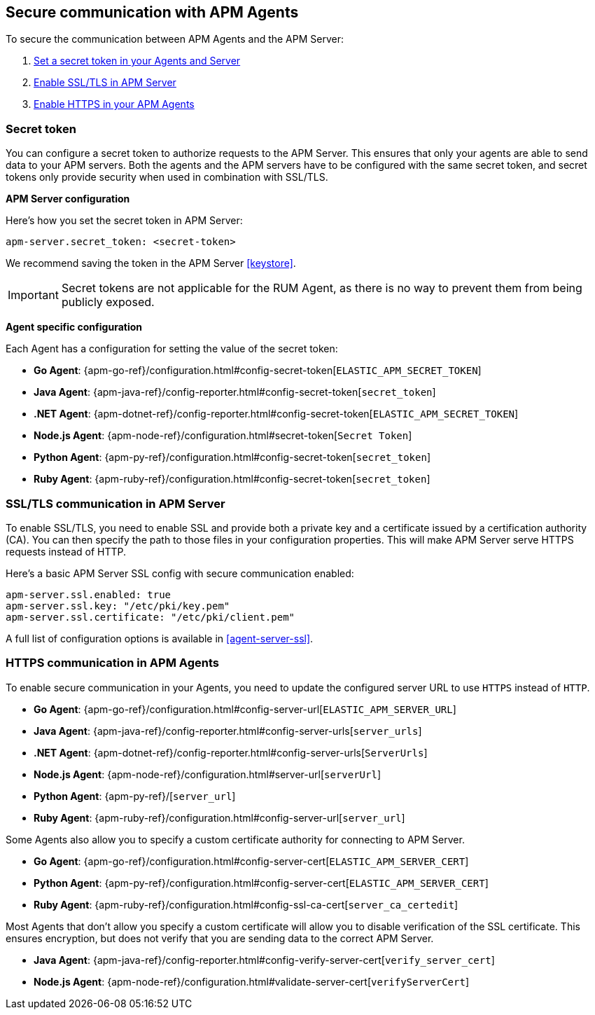 [[secure-communication-agents]]
== Secure communication with APM Agents

To secure the communication between APM Agents and the APM Server:

. <<secret-token,Set a secret token in your Agents and Server>>
. <<ssl-setup,Enable SSL/TLS in APM Server>>
. <<https-in-agents,Enable HTTPS in your APM Agents>>

[[secret-token]]
[float]
=== Secret token

You can configure a secret token to authorize requests to the APM Server.
This ensures that only your agents are able to send data to your APM servers.
Both the agents and the APM servers have to be configured with the same secret token,
and secret tokens only provide security when used in combination with SSL/TLS.

**APM Server configuration**

Here's how you set the secret token in APM Server:

[source,yaml]
----
apm-server.secret_token: <secret-token>
----

We recommend saving the token in the APM Server <<keystore>>.

IMPORTANT: Secret tokens are not applicable for the RUM Agent,
as there is no way to prevent them from being publicly exposed.

**Agent specific configuration**

Each Agent has a configuration for setting the value of the secret token:

* *Go Agent*: {apm-go-ref}/configuration.html#config-secret-token[`ELASTIC_APM_SECRET_TOKEN`]
* *Java Agent*: {apm-java-ref}/config-reporter.html#config-secret-token[`secret_token`]
* *.NET Agent*: {apm-dotnet-ref}/config-reporter.html#config-secret-token[`ELASTIC_APM_SECRET_TOKEN`]
* *Node.js Agent*: {apm-node-ref}/configuration.html#secret-token[`Secret Token`]
* *Python Agent*: {apm-py-ref}/configuration.html#config-secret-token[`secret_token`]
* *Ruby Agent*: {apm-ruby-ref}/configuration.html#config-secret-token[`secret_token`]

[[ssl-setup]]
[float]
=== SSL/TLS communication in APM Server

To enable SSL/TLS, you need to enable SSL and provide both a private key and a certificate
issued by a certification authority (CA).
You can then specify the path to those files in your configuration properties.
This will make APM Server serve HTTPS requests instead of HTTP.

Here's a basic APM Server SSL config with secure communication enabled:

[source,yaml]
----
apm-server.ssl.enabled: true
apm-server.ssl.key: "/etc/pki/key.pem"
apm-server.ssl.certificate: "/etc/pki/client.pem"
----

A full list of configuration options is available in <<agent-server-ssl>>.

[[https-in-agents]]
[float]
=== HTTPS communication in APM Agents

To enable secure communication in your Agents, you need to update the configured server URL to use `HTTPS` instead of `HTTP`.

* *Go Agent*: {apm-go-ref}/configuration.html#config-server-url[`ELASTIC_APM_SERVER_URL`]
* *Java Agent*: {apm-java-ref}/config-reporter.html#config-server-urls[`server_urls`]
* *.NET Agent*: {apm-dotnet-ref}/config-reporter.html#config-server-urls[`ServerUrls`]
* *Node.js Agent*: {apm-node-ref}/configuration.html#server-url[`serverUrl`]
* *Python Agent*: {apm-py-ref}/[`server_url`]
* *Ruby Agent*: {apm-ruby-ref}/configuration.html#config-server-url[`server_url`]

Some Agents also allow you to specify a custom certificate authority for connecting to APM Server.

* *Go Agent*: {apm-go-ref}/configuration.html#config-server-cert[`ELASTIC_APM_SERVER_CERT`]
// * *.NET Agent*: {apm-dotnet-ref}/
* *Python Agent*: {apm-py-ref}/configuration.html#config-server-cert[`ELASTIC_APM_SERVER_CERT`]
* *Ruby Agent*: {apm-ruby-ref}/configuration.html#config-ssl-ca-cert[`server_ca_certedit`]

Most Agents that don't allow you specify a custom certificate will allow you to
disable verification of the SSL certificate.
This ensures encryption, but does not verify that you are sending data to the correct APM Server.

* *Java Agent*: {apm-java-ref}/config-reporter.html#config-verify-server-cert[`verify_server_cert`]
* *Node.js Agent*: {apm-node-ref}/configuration.html#validate-server-cert[`verifyServerCert`]
